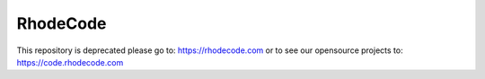 =========
RhodeCode
=========

This repository is deprecated please go to: https://rhodecode.com
or to see our opensource projects to: https://code.rhodecode.com
